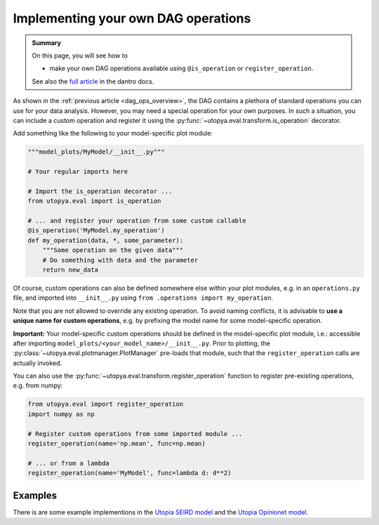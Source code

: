.. _custom_DAG_ops:

Implementing your own DAG operations
====================================

.. admonition:: Summary \

  On this page, you will see how to

  * make your own DAG operations available using ``@is_operation`` or ``register_operation``.

  See also the `full article <https://dantro.readthedocs.io/en/latest/data_io/data_ops.html#the-is-operation-decorator>`_
  in the dantro docs.

As shown in the :ref:`previous article <dag_ops_overview>`, the DAG contains a plethora of
standard operations you can use for your data analysis. However, you may need a special operation for your own purposes.
In such a situation, you can include a custom operation and register it using the
:py:func:`~utopya.eval.transform.is_operation` decorator.

Add something like the following to your model-specific plot module:

.. code-block:: python

    """model_plots/MyModel/__init__.py"""

    # Your regular imports here

    # Import the is_operation decorator ...
    from utopya.eval import is_operation

    # ... and register your operation from some custom callable
    @is_operation('MyModel.my_operation')
    def my_operation(data, *, some_parameter):
        """Some operation on the given data"""
        # Do something with data and the parameter
        return new_data


Of course, custom operations can also be defined somewhere else within your plot modules,
e.g. in an ``operations.py`` file, and imported into ``__init__.py`` using ``from .operations import my_operation``.

Note that you are not allowed to override any existing operation.
To avoid naming conflicts, it is advisable to **use a unique name for custom operations**, e.g. by prefixing the model name for some model-specific operation.

**Important:** Your model-specific custom operations should be defined in the model-specific plot module, i.e.: accessible after importing ``model_plots/<your_model_name>/__init__.py``.
Prior to plotting, the :py:class:`~utopya.eval.plotmanager.PlotManager` pre-loads that module, such that the ``register_operation`` calls are actually invoked.

You can also use the :py:func:`~utopya.eval.transform.register_operation` function
to register pre-existing operations, e.g. from numpy:

.. code-block:: python

    from utopya.eval import register_operation
    import numpy as np

    # Register custom operations from some imported module ...
    register_operation(name='np.mean', func=np.mean)

    # ... or from a lambda
    register_operation(name='MyModel', func=lambda d: d**2)


Examples
^^^^^^^^

There is are some example implementions in the
`Utopia SEIRD model <https://gitlab.com/utopia-project/utopia/-/blob/master/python/model_plots/SEIRD/operations.py>`_
and the `Utopia Opinionet model <https://gitlab.com/utopia-project/utopia/-/blob/master/python/model_plots/Opinionet/data_ops.py>`_.
